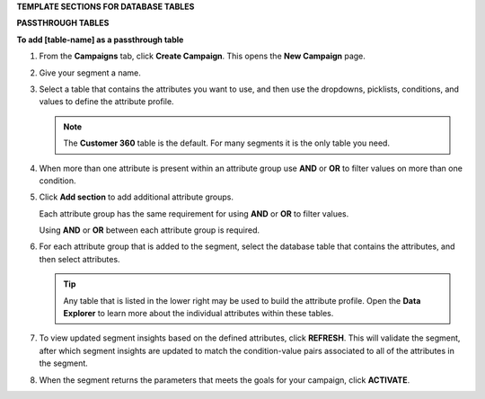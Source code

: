 .. 
.. xxxxx
..



.. vale off

**TEMPLATE SECTIONS FOR DATABASE TABLES**

.. vale on






.. vale off

**PASSTHROUGH TABLES**

.. vale on



**To add [table-name] as a passthrough table**

.. tables-add-passthrough-steps-start

#. From the **Campaigns** tab, click **Create Campaign**. This opens the **New Campaign** page.
#. Give your segment a name.
#. Select a table that contains the attributes you want to use, and then use the dropdowns, picklists, conditions, and values to define the attribute profile.

   .. note:: The **Customer 360** table is the default. For many segments it is the only table you need.
#. When more than one attribute is present within an attribute group use **AND** or **OR** to filter values on more than one condition.
#. Click **Add section** to add additional attribute groups.

   Each attribute group has the same requirement for using **AND** or **OR** to filter values.

   Using **AND** or **OR** between each attribute group is required.

#. For each attribute group that is added to the segment, select the database table that contains the attributes, and then select attributes.

   .. tip:: Any table that is listed in the lower right may be used to build the attribute profile. Open the **Data Explorer** to learn more about the individual attributes within these tables.

#. To view updated segment insights based on the defined attributes, click **REFRESH**. This will validate the segment, after which segment insights are updated to match the condition-value pairs associated to all of the attributes in the segment.
#. When the segment returns the parameters that meets the goals for your campaign, click **ACTIVATE**.

.. tables-add-passthrough-steps-end
